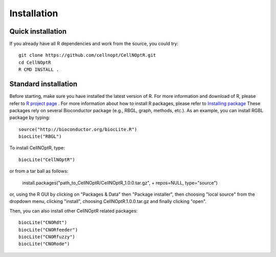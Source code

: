 Installation
==================

Quick installation
----------------------

If you already have all R dependencies and work from the source, you could try::

    git clone https://github.com/cellnopt/CellNOptR.git
    cd CellNOptR
    R CMD INSTALL .

Standard installation
-------------------------

Before starting, make sure you have installed the latest version of R. For more information and download
of R, please refer to `R project page <http://www.r-project.org/>`_ . For more information about how to 
install R packages, please refer to `Installing package <http://cran.r-project.org/doc/manuals/R-admin.html#Installing-packages>`_
These packages rely on several Bioconductor package (e.g., RBGL, graph, methods, etc.). As an example, you can
install RGBL package by typing:
::

  source("http://bioconductor.org/biocLite.R")
  biocLite("RBGL")
  
To install CellNOptR, type::

  biocLite("CellNOptR")
  
or from a tar ball as follows:

    install.packages("path_to_CellNOptR/CellNOptR_1.0.0.tar.gz", + repos=NULL, type="source")

or, using the R GUI by clicking on "Packages & Data" then "Package installer", then choosing "local source"
from the dropdown menu, clicking "install", choosing CellNOptR.1.0.0.tar.gz
and finally clicking "open".

Then, you can also install other CellNOptR related packages::

   biocLite("CNORdt")
   biocLite("CNORfeeder")
   biocLite("CNORfuzzy")
   biocLite("CNORode")
